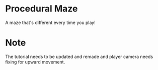 * Procedural Maze
A maze that's different every time you play!


* Note
  The tutorial needs to be updated and remade and player camera needs fixing for upward movement.
